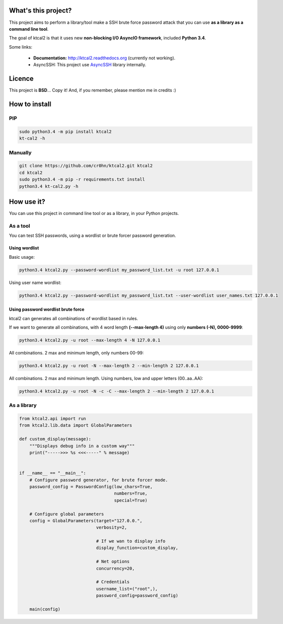 What's this project?
====================

This project aims to perform a library/tool make a SSH brute force password attack that you can use **as a library as a command line tool**.

The goal of ktcal2 is that it uses new **non-blocking I/O AsyncIO framework**, included **Python 3.4**. 

Some links:

 - **Documentation:** `<http://ktcal2.readthedocs.org>`_ (currently not working).
 - AsyncSSH: This project use `AsyncSSH <https://github.com/ronf/asyncssh>`_ library internally.



Licence
=======

This project is **BSD**... Copy it! And, if you remember, please mention me in credits :)

How to install
==============

PIP
---

.. code-block:: bash

    sudo python3.4 -m pip install ktcal2
    kt-cal2 -h

Manually
--------

.. code-block:: bash

    git clone https://github.com/cr0hn/ktcal2.git ktcal2
    cd ktcal2
    sudo python3.4 -m pip -r requirements.txt install
    python3.4 kt-cal2.py -h

How use it?
===========

You can use this project in command line tool or as a library, in your Python projects.

As a tool
---------

You can test SSH passwords, using a wordlist or brute forcer password generation.
 
Using wordlist
______________

Basic usage:

.. code-block:: bash

    python3.4 ktcal2.py --password-wordlist my_password_list.txt -u root 127.0.0.1

Using user name wordlist:

.. code-block:: bash

    python3.4 ktcal2.py --password-wordlist my_password_list.txt --user-wordlist user_names.txt 127.0.0.1
 
Using password wordlist brute force
___________________________________

ktcal2 can generates all combinations of wordlist based in rules.

If we want to generate all combinations, with 4 word length **(--max-length 4)** using only **numbers (-N), 0000-9999**:  

.. code-block:: bash

    python3.4 ktcal2.py -u root --max-length 4 -N 127.0.0.1

All combinations. 2 max and minimum length, only numbers 00-99:

.. code-block:: bash

    python3.4 ktcal2.py -u root -N --max-length 2 --min-length 2 127.0.0.1

All combinations. 2 max and minimum length. Using numbers, low and upper letters (00..aa..AA):

.. code-block:: bash

    python3.4 ktcal2.py -u root -N -c -C --max-length 2 --min-length 2 127.0.0.1

As a library
------------

.. code-block:: python

    from ktcal2.api import run
    from ktcal2.lib.data import GlobalParameters
        
    def custom_display(message):
        """Displays debug info in a custom way"""
        print("----->>> %s <<<-----" % message)
        
        
    if __name__ == "__main__":
        # Configure password generator, for brute forcer mode.
        password_config = PasswordConfig(low_chars=True,
                                         numbers=True,
                                         special=True)
        
        # Configure global parameters
        config = GlobalParameters(target="127.0.0.",
                                  verbosity=2,
                                  
                                  # If we wan to display info
                                  display_function=custom_display,

                                  # Net options
                                  concurrency=20,

                                  # Credentials
                                  username_list=("root",),
                                  password_config=password_config)
        
        main(config)
        
